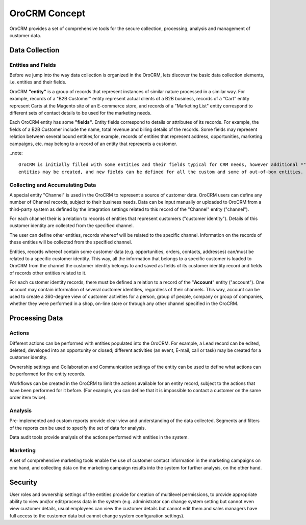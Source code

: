 
OroCRM Concept
==============

OroCRM provides a set of comprehensive tools for the secure collection, processing, analysis and management of customer 
data.


Data Collection
---------------

Entities and Fields
^^^^^^^^^^^^^^^^^^^

Before we jump into the way data collection is organized in the OroCRM, lets discover the basic data collection 
elements, i.e. entities and their fields.

OroCRM **"entity"** is a group of records that represent instances of similar nature processed 
in a similar way. For example, records of a "B2B Customer" entity represent actual clients of a B2B business, 
records of a "Cart" entity represent Carts at the Magento site of an E-commerce store, and records of a "Marketing List"
entity correspond to different sets of contact details to be used for the marketing needs.

Each OroCRM entity has some **"fields"**. Entity fields correspond to details or attributes of its records. For example,
the fields of a B2B Customer include the name, total revenue and billing details of the records.
Some fields may represent relation between several bound entities,for example, records of entities that represent 
address, opportunities, marketing campaigns, etc. may belong to a record of an entity that represents a customer. 

..note::
		
	OroCRM is initially filled with some entities and their fields typical for CRM needs, however additional *"custom"* 
	entities may be created, and new fields can be defined for all the custom and some of out-of-box entities.


Collecting and Accumulating Data
^^^^^^^^^^^^^^^^^^^^^^^^^^^^^^^^
 
A special entity "Channel" is used in the OroCRM to represent a source of customer data. OroCRM users can define any
number of Channel records, subject to their business needs. Data can be input manually or uploaded to OroCRM from a
third-party system as defined by the integration settings related to this record of the "Channel" entity ("channel").

For each channel their is a relation to records of entities that represent customers ("customer identity"). Details of 
this customer identity are collected from the specified channel.

The user can define other entities, records whereof will be related to the specific channel. Information on the records 
of these entities will be collected from the specified channel.

Entities, records whereof contain some customer data (e.g. opportunities, orders, contacts, addresses) can/must be 
related to a specific customer identity. This way, all the information that belongs to a specific customer is loaded to 
OroCRM from the channel the customer identity belongs to and saved as fields of its customer identity record and fields 
of records other entities related to it.

For each customer identity records, there must be defined a relation to a record of the "**Account**" entity 
("account"). One account may contain information of several customer identities, regardless of their channels. This way,
account can be used to create a 360-degree view of customer activities for a person, group of people, company or group 
of companies, whether they were performed in a shop, on-line store or through any other channel specified in the OroCRM.


Processing Data
---------------

Actions
^^^^^^^

Different actions can be performed with entities populated into the OroCRM. For example, a Lead record can be edited,
deleted, developed into an opportunity or closed; different activities  (an event, E-mail, call or task) may be created 
for a customer identity.

Ownership settings and Collaboration and Communication settings of the entity can be used to define what actions can be 
performed for the entity records.

Workflows can be created in the OroCRM to limit the actions available for an entity record, subject to the actions that
have been performed for it before. (For example, you can define that it is impossible to contact a customer on the same 
order item twice).


Analysis
^^^^^^^^

Pre-implemented and custom reports provide clear view and understanding of the data collected. 
Segments and filters of the reports can be used to specify the set of data for analysis.

Data audit tools provide analysis of the actions performed with entities in the system.


Marketing 
^^^^^^^^^

A set of comprehensive marketing tools enable the use of customer contact information in the marketing campaigns on one
hand, and collecting data on the marketing campaign results into the system for further analysis, on the other hand.


Security
--------

User roles and ownership settings of the entities provide for creation of multilevel permissions, to provide appropriate 
ability to view and/or edit/process data in the system (e.g. administrator can change system setting but cannot even 
view customer details, usual employees can view the customer details but cannot edit them and sales managers have full
access to the customer data but cannot change system configuration settings).


 







